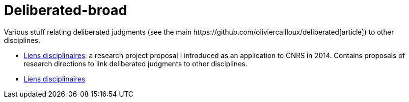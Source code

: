 = Deliberated-broad
Various stuff relating deliberated judgments (see the main https://github.com/oliviercailloux/deliberated[article]) to other disciplines.

* https://github.com/oliviercailloux/deliberated/blob/master/Liens%20disciplinaires.adoc[Liens disciplinaires]: a research project proposal I introduced as an application to CNRS in 2014. Contains proposals of research directions to link deliberated judgments to other disciplines.
* https://github.com/oliviercailloux/deliberated/blob/master/Liens%20disciplinaires.adoc[Liens disciplinaires]

